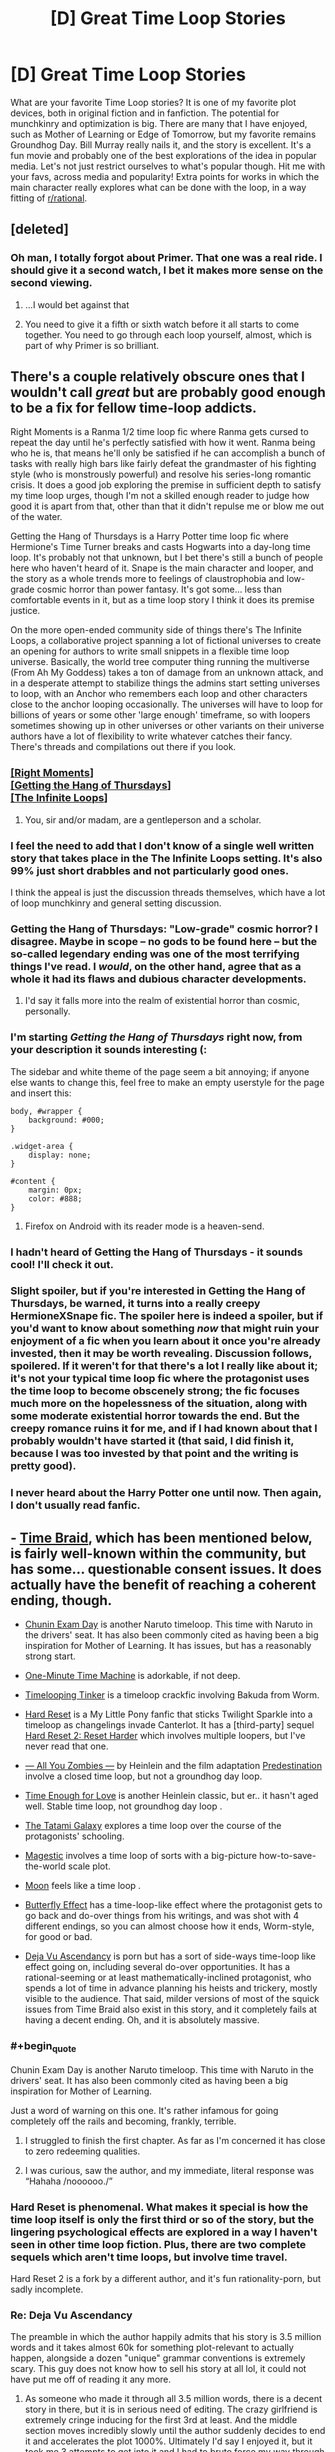 #+TITLE: [D] Great Time Loop Stories

* [D] Great Time Loop Stories
:PROPERTIES:
:Author: blazinghand
:Score: 44
:DateUnix: 1563251113.0
:END:
What are your favorite Time Loop stories? It is one of my favorite plot devices, both in original fiction and in fanfiction. The potential for munchkinry and optimization is big. There are many that I have enjoyed, such as Mother of Learning or Edge of Tomorrow, but my favorite remains Groundhog Day. Bill Murray really nails it, and the story is excellent. It's a fun movie and probably one of the best explorations of the idea in popular media. Let's not just restrict ourselves to what's popular though. Hit me with your favs, across media and popularity! Extra points for works in which the main character really explores what can be done with the loop, in a way fitting of [[/r/rational][r/rational]].


** [deleted]
:PROPERTIES:
:Score: 23
:DateUnix: 1563251458.0
:END:

*** Oh man, I totally forgot about Primer. That one was a real ride. I should give it a second watch, I bet it makes more sense on the second viewing.
:PROPERTIES:
:Author: blazinghand
:Score: 9
:DateUnix: 1563251619.0
:END:

**** ...I would bet against that
:PROPERTIES:
:Author: Loweren
:Score: 10
:DateUnix: 1563268307.0
:END:


**** You need to give it a fifth or sixth watch before it all starts to come together. You need to go through each loop yourself, almost, which is part of why Primer is so brilliant.
:PROPERTIES:
:Author: Frommerman
:Score: 3
:DateUnix: 1563357327.0
:END:


** There's a couple relatively obscure ones that I wouldn't call /great/ but are probably good enough to be a fix for fellow time-loop addicts.

Right Moments is a Ranma 1/2 time loop fic where Ranma gets cursed to repeat the day until he's perfectly satisfied with how it went. Ranma being who he is, that means he'll only be satisfied if he can accomplish a bunch of tasks with really high bars like fairly defeat the grandmaster of his fighting style (who is monstrously powerful) and resolve his series-long romantic crisis. It does a good job exploring the premise in sufficient depth to satisfy my time loop urges, though I'm not a skilled enough reader to judge how good it is apart from that, other than that it didn't repulse me or blow me out of the water.

Getting the Hang of Thursdays is a Harry Potter time loop fic where Hermione's Time Turner breaks and casts Hogwarts into a day-long time loop. It's probably not that unknown, but I bet there's still a bunch of people here who haven't heard of it. Snape is the main character and looper, and the story as a whole trends more to feelings of claustrophobia and low-grade cosmic horror than power fantasy. It's got some... less than comfortable events in it, but as a time loop story I think it does its premise justice.

On the more open-ended community side of things there's The Infinite Loops, a collaborative project spanning a lot of fictional universes to create an opening for authors to write small snippets in a flexible time loop universe. Basically, the world tree computer thing running the multiverse (From Ah My Goddess) takes a ton of damage from an unknown attack, and in a desperate attempt to stabilize things the admins start setting universes to loop, with an Anchor who remembers each loop and other characters close to the anchor looping occasionally. The universes will have to loop for billions of years or some other 'large enough' timeframe, so with loopers sometimes showing up in other universes or other variants on their universe authors have a lot of flexibility to write whatever catches their fancy. There's threads and compilations out there if you look.
:PROPERTIES:
:Author: InfernoVulpix
:Score: 20
:DateUnix: 1563252480.0
:END:

*** [[https://www.fanfiction.net/s/764256/1/Right-Moments][[Right Moments]]]\\
[[https://hayseed42.wordpress.com/2014/06/27/getting-the-hang-of-thursdays-0122/][[Getting the Hang of Thursdays]]]\\
[[https://tvtropes.org/pmwiki/pmwiki.php/FanFic/TheInfiniteLoops][[The Infinite Loops]]]
:PROPERTIES:
:Author: Lightwavers
:Score: 42
:DateUnix: 1563259225.0
:END:

**** You, sir and/or madam, are a gentleperson and a scholar.
:PROPERTIES:
:Author: danielparks
:Score: 20
:DateUnix: 1563259800.0
:END:


*** I feel the need to add that I don't know of a single well written story that takes place in the The Infinite Loops setting. It's also 99% just short drabbles and not particularly good ones.

I think the appeal is just the discussion threads themselves, which have a lot of loop munchkinry and general setting discussion.
:PROPERTIES:
:Author: Makin-
:Score: 18
:DateUnix: 1563262752.0
:END:


*** Getting the Hang of Thursdays: "Low-grade" cosmic horror? I disagree. Maybe in scope -- no gods to be found here -- but the so-called legendary ending was one of the most terrifying things I've read. I /would/, on the other hand, agree that as a whole it had its flaws and dubious character developments.
:PROPERTIES:
:Author: amaze-username
:Score: 13
:DateUnix: 1563311248.0
:END:

**** I'd say it falls more into the realm of existential horror than cosmic, personally.
:PROPERTIES:
:Author: Argenteus_CG
:Score: 2
:DateUnix: 1563520338.0
:END:


*** I'm starting /Getting the Hang of Thursdays/ right now, from your description it sounds interesting (:

The sidebar and white theme of the page seem a bit annoying; if anyone else wants to change this, feel free to make an empty userstyle for the page and insert this:

#+begin_example
  body, #wrapper {
      background: #000;
  }

  .widget-area {
      display: none;
  }

  #content {
      margin: 0px;
      color: #888;
  }
#+end_example
:PROPERTIES:
:Author: Hidden-50
:Score: 7
:DateUnix: 1563300097.0
:END:

**** Firefox on Android with its reader mode is a heaven-send.
:PROPERTIES:
:Author: amaze-username
:Score: 6
:DateUnix: 1563310664.0
:END:


*** I hadn't heard of Getting the Hang of Thursdays - it sounds cool! I'll check it out.
:PROPERTIES:
:Author: blazinghand
:Score: 3
:DateUnix: 1563257488.0
:END:


*** Slight spoiler, but if you're interested in Getting the Hang of Thursdays, be warned, it turns into a really creepy HermioneXSnape fic. The spoiler here is indeed a spoiler, but if you'd want to know about something /now/ that might ruin your enjoyment of a fic when you learn about it once you're already invested, then it may be worth revealing. Discussion follows, spoilered. If it weren't for that there's a lot I really like about it; it's not your typical time loop fic where the protagonist uses the time loop to become obscenely strong; the fic focuses much more on the hopelessness of the situation, along with some moderate existential horror towards the end. But the creepy romance ruins it for me, and if I had known about that I probably wouldn't have started it (that said, I did finish it, because I was too invested by that point and the writing is pretty good).
:PROPERTIES:
:Author: Argenteus_CG
:Score: 2
:DateUnix: 1563520249.0
:END:


*** I never heard about the Harry Potter one until now. Then again, I don't usually read fanfic.
:PROPERTIES:
:Author: lowlyyouarenice
:Score: 1
:DateUnix: 1577918970.0
:END:


** - [[https://www.fanfiction.net/s/5193644/1/Time-Braid][Time Braid]], which has been mentioned below, is fairly well-known within the community, but has some... questionable consent issues. It does actually have the benefit of reaching a coherent ending, though.

- [[https://www.fanfiction.net/s/3929411/1/Chunin-Exam-Day][Chunin Exam Day]] is another Naruto timeloop. This time with Naruto in the drivers' seat. It has also been commonly cited as having been a big inspiration for Mother of Learning. It has issues, but has a reasonably strong start.

- [[https://www.youtube.com/watch?v=vBkBS4O3yvY][One-Minute Time Machine]] is adorkable, if not deep.

- [[https://forums.sufficientvelocity.com/threads/timelooping-tinker-worm-fanfic-au.17681/][Timelooping Tinker]] is a timeloop crackfic involving Bakuda from Worm.

- [[https://www.fimfiction.net/story/67362/hard-reset][Hard Reset]] is a My Little Pony fanfic that sticks Twilight Sparkle into a timeloop as changelings invade Canterlot. It has a [third-party] sequel [[https://www.fimfiction.net/story/145711/hard-reset-2-reset-harder][Hard Reset 2: Reset Harder]] which involves multiple loopers, but I've never read that one.

- [[https://www.amazon.com/All-You-Zombies-Robert-Heinlein-ebook/dp/B008MOKW22][--- All You Zombies ---]] by Heinlein and the film adaptation [[https://www.imdb.com/title/tt2397535/][Predestination]] involve a closed time loop, but not a groundhog day loop.

- [[https://www.amazon.com/dp/B004IYITXE/ref=dp-kindle-redirect?_encoding=UTF8&btkr=1][Time Enough for Love]] is another Heinlein classic, but er.. it hasn't aged well. Stable time loop, not groundhog day loop .

- [[https://myanimelist.net/anime/7785/Yojouhan_Shinwa_Taikei][The Tatami Galaxy]] explores a time loop over the course of the protagonists' schooling.

- [[https://storiesonline.net/s/63138/magestic][Magestic]] involves a time loop of sorts with a big-picture how-to-save-the-world scale plot.

- [[https://www.imdb.com/title/tt1182345/][Moon]] feels like a time loop .

- [[https://en.wikipedia.org/wiki/The_Butterfly_Effect][Butterfly Effect]] has a time-loop-like effect where the protagonist gets to go back and do-over things from his writings, and was shot with 4 different endings, so you can almost choose how it ends, Worm-style, for good or bad.

- [[https://storiesonline.net/s/57098/deja-vu-ascendancy?ind=1][Deja Vu Ascendancy]] is porn but has a sort of side-ways time-loop like effect going on, including several do-over opportunities. It has a rational-seeming or at least mathematically-inclined protagonist, who spends a lot of time in advance planning his heists and trickery, mostly visible to the audience. That said, milder versions of most of the squick issues from Time Braid also exist in this story, and it completely fails at having a decent ending. Oh, and it is absolutely massive.
:PROPERTIES:
:Author: edwardkmett
:Score: 22
:DateUnix: 1563290967.0
:END:

*** #+begin_quote
  Chunin Exam Day is another Naruto timeloop. This time with Naruto in the drivers' seat. It has also been commonly cited as having been a big inspiration for Mother of Learning.
#+end_quote

Just a word of warning on this one. It's rather infamous for going completely off the rails and becoming, frankly, terrible.
:PROPERTIES:
:Author: GlimmervoidG
:Score: 21
:DateUnix: 1563295115.0
:END:

**** I struggled to finish the first chapter. As far as I'm concerned it has close to zero redeeming qualities.
:PROPERTIES:
:Author: waylandertheslayer
:Score: 4
:DateUnix: 1563374152.0
:END:


**** I was curious, saw the author, and my immediate, literal response was “Hahaha /noooooo./”
:PROPERTIES:
:Author: GrafZeppelin127
:Score: 3
:DateUnix: 1563555752.0
:END:


*** Hard Reset is phenomenal. What makes it special is how the time loop itself is only the first third or so of the story, but the lingering psychological effects are explored in a way I haven't seen in other time loop fiction. Plus, there are two complete sequels which aren't time loops, but involve time travel.

Hard Reset 2 is a fork by a different author, and it's fun rationality-porn, but sadly incomplete.
:PROPERTIES:
:Author: DuplexFields
:Score: 7
:DateUnix: 1563296194.0
:END:


*** Re: Deja Vu Ascendancy

The preamble in which the author happily admits that his story is 3.5 million words and it takes almost 60k for something plot-relevant to actually happen, alongside a dozen "unique" grammar conventions is extremely scary. This guy does not know how to sell his story at all lol, it could not have put me off of reading it any more.
:PROPERTIES:
:Author: meterion
:Score: 5
:DateUnix: 1563350869.0
:END:

**** As someone who made it through all 3.5 million words, there is a decent story in there, but it is in serious need of editing. The crazy girlfriend is extremely cringe inducing for the first 3rd at least. And the middle section moves incredibly slowly until the author suddenly decides to end it and accelerates the plot 1000%. Ultimately I'd say I enjoyed it, but it took me 3 attempts to get into it and I had to brute force my way through several sections. If the concept doesn't super intrigue you and you aren't desperate for something to read, it's probably not worth the effort.
:PROPERTIES:
:Author: greenskye
:Score: 7
:DateUnix: 1563427734.0
:END:

***** Thanks for the review! I'll admit it does sound interesting, but if you're telling me I have to power through a million words before it starts to get good I'm gonna have to pass. I'll check it out if I'm ever in a time loop myself, lol.
:PROPERTIES:
:Author: meterion
:Score: 3
:DateUnix: 1563428144.0
:END:


*** Wouldndefinitely recommend Hard Reset and Hard Reset 2: Reset Harder.

Steins:Gate also has elements of a time loop in the midpoint, though it's more about time travel in general.
:PROPERTIES:
:Author: Luminous_Lead
:Score: 3
:DateUnix: 1563496727.0
:END:


*** Speaking of Butterfly Effect, there's also Boku dake ga Inai Machi, aka ERASED. The protag has a similar power.
:PROPERTIES:
:Author: TheRealEndfall
:Score: 2
:DateUnix: 1563332410.0
:END:


*** Wasn't exactly fond of Hard Reset or its sequels [[/r/rational/comments/cdsa6r/d_great_time_loop_stories/evrvimq/?context=2][myself]].

[[/u/DuplexFields]] [[/u/Luminous_Lead]]
:PROPERTIES:
:Author: Fome2
:Score: 2
:DateUnix: 1564719961.0
:END:


** Source Code is a movie about a man who loops a few minutes on a train and is tasked with solving the mystery of why it explodes.

The First Fifteen Lives of Harry August is a thriller novel about a man who is brought back to the time of his birth whenever he dies. He soon discovers there are other loopers and many fascinating concepts are explored in terms of what's possible when there's an entire hidden society of time travelling immortals.
:PROPERTIES:
:Author: hzla00
:Score: 16
:DateUnix: 1563276656.0
:END:

*** Man I really wanted to like Source Code. Its been years since I watched it, but I remember the big reveal as to why he's looping being really stupid and disappointing and the ending being terrible, although now I have no memory as to what it was.
:PROPERTIES:
:Author: sfinebyme
:Score: 13
:DateUnix: 1563287255.0
:END:


*** +1 to The First Fifteen Lives of Harry August, enjoyed it a lot
:PROPERTIES:
:Author: Anderkent
:Score: 1
:DateUnix: 1563673190.0
:END:


** The Netflix miniseries Russian Doll fits this, too.

There's also the Stargate SG-1 Episode "Window of Opportunity", though that is probably only so excellent because of the character humour - nothing Rational to write home about.
:PROPERTIES:
:Author: MagicWeasel
:Score: 13
:DateUnix: 1563257508.0
:END:

*** Russian Doll is excellent, but [[/r/rational]] should be warned that (very light spoiler but oh well) this is not a show about explaining the source of the loops or having very strict mechanics, it's all about exploring the characters.
:PROPERTIES:
:Author: Makin-
:Score: 12
:DateUnix: 1563262894.0
:END:

**** I'll note that this is also true about Replay, the novel recommended above.
:PROPERTIES:
:Author: JackStargazer
:Score: 1
:DateUnix: 1563507734.0
:END:


** [[https://www.goodreads.com/book/show/341735.Replay][Replay]] by Ken Grimwood - what if you die at 43 and wake up in your 18-year-old body with your memories intact.

[[https://www.goodreads.com/book/show/509784.The_End_of_Eternity][The End of Eternity]] by Isaac Asimov. The Eternity is an organization that trades between the various centuries to reduce human suffering. They also have to guarantee their own creation. A technician within the organization falls in love and learns that in the new reality planned for his time, his loved one will not exist.

Ted Chiang's [[https://en.wikipedia.org/wiki/Story_of_Your_Life][The Story of Your Life]] (the Arrival movie) and [[https://www.goodreads.com/book/show/223379.The_Merchant_and_the_Alchemist_s_Gate][The Merchant and the Alchemists Gate]] are both amazing.

Since you liked Edge of Tomorrow, check out the [[https://myanimelist.net/manga/62887/All_You_Need_Is_Kill?q=al%20you%20need%20is%20kill][manga]] or the [[https://myanimelist.net/manga/18511/All_You_Need_Is_Kill][novel]]. The manga is better than the movie and I enjoyed the latter.

I was way too young when I read [[https://www.goodreads.com/book/show/624122.The_Man_Who_Folded_Himself][The Man Who Folded Himself]] by David Gerrold and was not prepared for the (sexual) plot. It was too long ago for me to remember if this is a valid recommendation ;)

Non-fiction: [[https://www.goodreads.com/book/show/36442813-the-order-of-time][The Order of Time]] by Carlo Rovelli is a short, physics/philosophy book that explores the meaning of time. I highly recommend it.

Media: [[https://www.imdb.com/title/tt5753856][Dark]] series, [[https://www.imdb.com/title/tt0480669/][Los cronocrímenes]] (should be more known), [[https://www.imdb.com/title/tt2194499/][About Time]] (a light, feel-good movie based on [[https://www.goodreads.com/book/show/72695.About_Time][About Time: 12 Short Stories]] about time travel).
:PROPERTIES:
:Author: onestojan
:Score: 12
:DateUnix: 1563265864.0
:END:

*** I also was rather young when I read The Man Who Folded Himself and I thought it was fantastic (at the time).

Replay also gets a second thumbs up.

About Time is indeed a feel good movie, but it's kind of annoying that they say one thing and then do another with regards to how the time travel works.
:PROPERTIES:
:Author: SeekingImmortality
:Score: 3
:DateUnix: 1563283670.0
:END:


** I kinda like Naked, it's a time loop movie wherein the MC's loop starts with him naked on the floor of a hotel elevator on his wedding day. Pretty funny.
:PROPERTIES:
:Author: Slinkinator
:Score: 9
:DateUnix: 1563257933.0
:END:

*** ... After doing some research, it turns out that Naked is a Hollywood remake of the Swedish film Naken from 2000.

A movie that I randomly saw on the television like 13 years ago that I very distinctly remember watching, but have been unable to find on the internet.

Thank you kind stranger.
:PROPERTIES:
:Author: MirWasTaken
:Score: 12
:DateUnix: 1563307624.0
:END:


** I also love these, i made a subreddit about them here:

[[https://www.reddit.com/r/Timeloops/]]

At the moment the only content is the list of existing time loop stories of which I am aware, many of the entries on that list haven't been mentioned here.
:PROPERTIES:
:Author: Areign
:Score: 18
:DateUnix: 1563258518.0
:END:


** I'm not sure whether you'd count it as a /loop/, exactly, but The Many Deaths of Harry Potter has him resetting to an earlier point each time he dies. Which is often, because apart from his reset ability, he doesn't wear any plot armour. Run down the wrong street when being chased by Dudley? Death Eaters take him to Quirrelmort and he gets stabbed. Walk down the Hogwarts Express alone? He gets shoved onto the track and crushed. Fight the troll on Halloween? This one's easy to guess.

And the reset point keeps jumping forward, without him having any control over it nor identifying a pattern except that there's a good chance that it will be too late to prevent tragedies other than his own death.

All in all, I found it quite a good take on, "what would it really be like to be the Chosen One?" (hint: there is a substantial bounty on his head)
:PROPERTIES:
:Author: thrawnca
:Score: 9
:DateUnix: 1563279309.0
:END:

*** Thanks for the tip! I've been reading this for a few days and it's been quite entertaining thus far. It does the Slytherin Harry rather better than most HP fanfics.
:PROPERTIES:
:Author: SkoomaDentist
:Score: 2
:DateUnix: 1563482277.0
:END:


** [[https://docs.google.com/document/d/1SddGHeVfcVa5SCDHHTOA4RlKwnef-Q6IMw_Jqw9I0Mw/edit][Dave Scum]] is a short story by the author of Cordyceps. (A pun on save scum)

[[https://www.reddit.com/r/rational/comments/9wrjdn/fantasy_or_time_loop/][This thread]] has some recommendations for time loop stories.
:PROPERTIES:
:Author: andor3333
:Score: 9
:DateUnix: 1563291572.0
:END:

*** I wasn't entirely clear on whether Dave managed to perma-kill himself at the end, or whether the alien report was being written in an abandoned timeline while Dave went off to a new one. I think it's the latter? And the sting in the tail is, Hey, all those timelines where you didn't save the world? /They still happened!/
:PROPERTIES:
:Author: thrawnca
:Score: 1
:DateUnix: 1563403325.0
:END:

**** #+begin_quote
  Fingers crossed it lucks into helping us recover more of the investment than that creep Geaacke, in whatever timeline it makes next.
#+end_quote

Pretty sure based on that, that it's the latter, and that Dave didn't perma-kill himself.
:PROPERTIES:
:Author: nicholaslaux
:Score: 2
:DateUnix: 1563423556.0
:END:


**** >! I think they are talking about the failure of their original mission that caused the machine to land on earth and leave it open what happened to Dave. !< I'm not sure though.
:PROPERTIES:
:Author: andor3333
:Score: 1
:DateUnix: 1563411963.0
:END:

***** I think spaces are breaking your spoiler formatting.
:PROPERTIES:
:Author: Fome2
:Score: 2
:DateUnix: 1564719210.0
:END:


** Mother of Learning!
:PROPERTIES:
:Author: gogishvilli001
:Score: 9
:DateUnix: 1563285974.0
:END:

*** THE GOAT and there's now two excellent audiobook form, one on youtube by [[https://www.youtube.com/watch?v=YsRYCPzdiwg][John Gilmore]] and the Other in podcast form for free by [[https://voraces.podbean.com/][Jack Voraces]].
:PROPERTIES:
:Author: naruto_nutty
:Score: 3
:DateUnix: 1563288890.0
:END:


** Branches on the Tree of Time is a semi related short Terminator fiction.
:PROPERTIES:
:Author: teakwood54
:Score: 9
:DateUnix: 1563290761.0
:END:


** 'ALL YOU NEED IS KILL'

Either the original light novel by Hiroshi Sakurazaka or the (very faithful) manga adaptation by Ryosuke Takeuchi. Since you liked Edge of Tomorrrow, you should also be able to enjoy its source material. Personally, I liked the manga the most out of the three.

'Source Code'

A movie from 2011 by Duncan Jones. It's not your usual time loop story but nevertheless really good. Though if I think too much on it, the ending gives me headache...fucking time travel.
:PROPERTIES:
:Author: AJDLdeBrudi
:Score: 8
:DateUnix: 1563301556.0
:END:


** State the obvious technique: Time Braid would be on many lists including mine. Purple Days is another fic that aspires to greatness and definitely touches it, but it's still running so we don't know if it will nail the ending.

Harry Potter and the Temporal Beacon is deadfic and probably not everyone's cuppa, but I liked it while it lasted. HP&t Wastelands of Time, likewise not everyone's cuppa, likewise I happened to enjoy it.
:PROPERTIES:
:Author: EliezerYudkowsky
:Score: 26
:DateUnix: 1563268707.0
:END:

*** [[https://www.fanfiction.net/s/5193644/1/Time-Braid][[Time Braid]]]\\
[[https://forums.spacebattles.com/threads/purple-days-asoiaf-joffrey-timeloop-au.450894/][[Purple Days]]]\\
[[https://www.fanfiction.net/s/6517567/1/Harry-Potter-and-the-Temporal-Beacon][[Harry Potter and the Temporal Beacon]]]\\
[[https://www.fanfiction.net/s/4068153/1/Harry-Potter-and-the-Wastelands-of-Time][[Harry Potter and the Wastelands of Time]]]
:PROPERTIES:
:Author: Lightwavers
:Score: 19
:DateUnix: 1563278371.0
:END:


*** I remain astonished that anyone is able to read Purple Days, much less enjoy it. I can understand why people are divided over Time Braid - it has great qualities as well as some very questionable content. And Wastelands of Time as you say is a matter of preference.

But Purple Days is so badly written it causes my eyes to bleed out of my skull. I sincerely do not get it.
:PROPERTIES:
:Author: Sophronius
:Score: 6
:DateUnix: 1563275392.0
:END:

**** I had to agree on Purple Days. Really didn't enjoy it and gave up.

I think part of the problem is that it started in medias res. We are introduced to a Joffrey who's already nice. He likes everyone the audience likes, hates (almost) everyone the audience wants him him to hate. I think that was a massive mistake for a Time Loop story. Time loops are about the development of a character - skills, yes, but more importantly emotion. By jumping straight into the end point, it skipped the point of the timeloop.

And yes, it then jumped back and started showing stuff in order but by them it was too late for me.

This ties into the "likes everyone the audience likes" bit I mentioned. It just leaves a bad taste in my mouth. Maybe if we saw him get there step by step, it would be different, but by opening with that end state it lost me. It just tasted too damn saccharine.
:PROPERTIES:
:Author: GlimmervoidG
:Score: 5
:DateUnix: 1563280138.0
:END:

***** The author has since said that opening is non-canon as it cannot align with where the story went. I'm not sure why he hasn't deleted it, though. The story got quite a bit better and somewhere in the middle started to get /really/ good.
:PROPERTIES:
:Author: sfinebyme
:Score: 14
:DateUnix: 1563287092.0
:END:

****** I'd agree. It had a weak beginning, but then it went to areas canon never explored and got great. Good world building, mounting threats, the writing improved.

I think the starting blurb should be rewritten and become 1/10 the size, just a quick blurb about Joffrey acting ooc.
:PROPERTIES:
:Author: JackStargazer
:Score: 8
:DateUnix: 1563296781.0
:END:


***** Starting in medias res is fine. Giving the reader a preview of what is to come is important in fanfiction especially, since the audience doesn't have a lot of patience. You can see it as a pilot episode if you like. I'm even fine with the blatant wish fulfilment and power fantasies. It's not like I'm trying to be a snob.

But you're right that the story affirms everything the author believes, and that is just bad writing. There's a whole segment where he riffs on Catelyn Stark and then all the characters go "hahaha that is so true she does suck". Ugh. It's not just annoying, it means that his characters don't have any life or experiences of their own.

But what gets me the most is that he obviously hasn't read his own writing even once. One read-through is all it would take to fix 95% of the spelling and grammar errors, and he can't even be bothered to do that. That kind of disrespect towards one's own story... I cannot comprehend it.
:PROPERTIES:
:Author: Sophronius
:Score: 9
:DateUnix: 1563280861.0
:END:

****** #+begin_quote
  One read-through is all it would take to fix 95% of the spelling and grammar errors
#+end_quote

It is common to not see errors in your own writing, no matter how many times you read it.
:PROPERTIES:
:Author: sparr
:Score: 4
:DateUnix: 1563292031.0
:END:

******* Useful tip for that: most word processes come with a text to speech function. Use it to read back what you've written. Mistakes that your eyes will skim over, will stand out to your ears.
:PROPERTIES:
:Author: GlimmervoidG
:Score: 3
:DateUnix: 1563295002.0
:END:


**** Hmm, I like Purple Days a lot. You don't like the pacing?

(Many have said that some arcs have been a bit long, especially the Yi-Ti one.)

There's also the problem of the decision leading to the final arc being a bit stupid, with Jofrey taking a big risk on something rather than come back in another loop
:PROPERTIES:
:Author: Hidden-50
:Score: 3
:DateUnix: 1563389433.0
:END:


**** If you skip over Joffery's speeches and read it with the effects his meddling has on the wider world in mind I think it's pretty good. And in truth, Purple Days nails the painful and hypocritical process of becoming a better person in a way that few things I've ever read could. You don't go from a gleeful torturer to the promised savior without a /lot/ of back and forth in between.

Personally, I found the final message of the Deep Ones deeply moving on an existential level.
:PROPERTIES:
:Author: LiminalSouthpaw
:Score: 1
:DateUnix: 1564965022.0
:END:


*** I wouldn't call Wastelands of Time a time loop fic. The whole loop is backstory, none of it happens in the story, and what does happen in the story is almost entirely dissimilar to anything that happened in the described loops.
:PROPERTIES:
:Author: sparr
:Score: 1
:DateUnix: 1563729895.0
:END:


*** Time braid is on many lists, CIA, FBI, NSA, NAMBLA. Cause of the pedophilia.
:PROPERTIES:
:Author: Ardvarkeating101
:Score: 1
:DateUnix: 1563297734.0
:END:


** I'm surprised no one brought up [[https://www.rottentomatoes.com/m/happy_death_day][Happy Death Day]]. It's a horror comedy that was popular enough to earn a sequel (with a third installment in development). The characters are genre-savvy enough to make it entertaining and the whole thing is about fun rather than a serious exploration of time loops or philosophy.
:PROPERTIES:
:Author: itsadok
:Score: 6
:DateUnix: 1563306280.0
:END:

*** The -expression- of the main character in the second movie, during the first loop of the movie, was pretty much my highlight from the film.

Imagine going through the movie Groundhog Day, becoming a better person, making friends with everyone you met in the loop, escaping the time loop, having several weeks or months of life, and then suddenly ENDING UP BACK AT THE START OF THE LOOP AGAIN. She's -pissed- at everyone and everything and all that character growth? Not on display that particular loop.
:PROPERTIES:
:Author: SeekingImmortality
:Score: 3
:DateUnix: 1563317172.0
:END:

**** I'm getting definite [[https://archiveofourown.org/works/1113651][Sisyphus]] vibes here.
:PROPERTIES:
:Author: thrawnca
:Score: 3
:DateUnix: 1563334076.0
:END:


** MLP:FIM time

[[https://www.fimfiction.net/story/18087/the-best-night-ever][The Best Night Ever by Capn_Chryssalid]] is really good. The standout element is the emotional and narrative arc. Through the intersession of a time loop Prince Blueblood, a snobbish manchild in the series, must grow up and become a man (well stallion ;). Very well written and in the style of the original Groundhog Day in that the primary journey is emotional rather than grinding skills.
:PROPERTIES:
:Author: GlimmervoidG
:Score: 11
:DateUnix: 1563260317.0
:END:

*** If we are going to release the pony infestation, Hard Reset and it's sequels are pretty good as well. Twilight is stuck in a time loop where the changelings win and kill everyone in Canterlot. She had to find a solution.
:PROPERTIES:
:Author: JackStargazer
:Score: 6
:DateUnix: 1563296942.0
:END:

**** I enjoyed Hard Reset but lost interest in the squeals.
:PROPERTIES:
:Author: GlimmervoidG
:Score: 4
:DateUnix: 1563297017.0
:END:

***** Try [[https://www.fimfiction.net/story/145711/hard-reset-2-reset-harder][/Hard Reset 2: Reset Harder/]]. It's a fork of the story by a different author that is even better than the original /Hard Reset/ (let alone its lackluster sequels).
:PROPERTIES:
:Author: erwgv3g34
:Score: 3
:DateUnix: 1563364739.0
:END:

****** Tried it and I agree it was very good. Too bad it was abandoned before it could really get to the meat of the story.
:PROPERTIES:
:Author: GlimmervoidG
:Score: 2
:DateUnix: 1563364830.0
:END:


**** Don't get me started on that series.

First there's the totally unheroic protagonist, with a sense of empathy so local that it borders on object impermanence; committing shocking acts and not suffering any lasting guilt or consequences, let alone making any attempt to atone or make amends.

Then there's the twist, with no (or all the wrong kind of) foreshadowing, that the whole first story was actually an elaborately framed coming-out story; and an almost comically generic one, seemingly imported wholesale from the real world without regard for pony society.

Then there's the entire first two thirds of the trilogy being part of a predestination loop, which the characters deliberately adhere to; and the rest of the story revolving around the predestined events' consequences. Related to that is the incoherent metaphysics; seeming to employ the /X-Files/ technique of "if you repeat something enough, people will believe it makes sense". How did Celly know that her particular timeline was the one that Star Swirl would be summoned to? What does it mean to "tie off" timelines? Why do the Regalia split timelines? What did/do the apparent ultimate antagonists, the forces of Time and Destiny, actually want? Did they achieve it, and if not, why not?

Then there's the dropped plot threads. What happens to the untransformed changelings? Why couldn't Star Swirl perfect the loop spell? What are the secrets Luna won't tell? Who altered Star Swirl's letter, how, and why?

For a huge plot hole (or plot-induced stupidity), why didn't the trapped Twilight just follow the "Perfect Run" and /not/ use the Regalia? And later on, if she was always planning to betray her other self, why did the spell she gave her ultimately work perfectly?

At the end, why (besides more object impermanence) doesn't Star Swirl jump further into the future, in order to be with both of his wives? What will happen to Shooting Star's timeline, especially given the previously stated consequences of altering established history?

Glad other people enjoyed it, at least. It was certainly a page-turner in parts.

Also, "the changelings win and kill everyone in Canterlot" is false or misleading in a number of ways.

[[/u/GlimmervoidG]] [[/u/erwgv3g34]]

(Edited somewhat since first upvote.)
:PROPERTIES:
:Author: Fome2
:Score: 2
:DateUnix: 1564719825.0
:END:


*** It's an acknowledged fandom classic, but it blurs the line between "in the style of" and a straight port of the movie into Equestria. Some lines and scenes are copied verbatim.

Personally, I made the mistake of leaving a long gap between reading chapters 4 and 5, which may have contributed to not finding the ending as satisfying as others did. I didn't feel like I had a clear sense of why, exactly, the loop ended when it did and not after the first "perfect" run.

Also, it was sad how even at the end he wasn't willing to tell Rares the truth. I assume that that happens in the sequel.
:PROPERTIES:
:Author: Fome2
:Score: 1
:DateUnix: 1564714633.0
:END:


** Deponia Doomsday remains to this day the one piece of media with the most complex yet ultimately consistent time-travel shenanigans, featuring three different timetravel methods, one of them the good'ol time "reset time to a particular point while specific subjects keep their memories".
:PROPERTIES:
:Author: Mr-Mister
:Score: 4
:DateUnix: 1563272711.0
:END:

*** #+begin_quote
  Deponia Doomsday
#+end_quote

thank you for this amazing recommendation
:PROPERTIES:
:Author: naruto_nutty
:Score: 3
:DateUnix: 1563288719.0
:END:

**** I mean, you gotta play the trilogy before doomsday to truly appreciate it though. My favourite point and click adventure series by a mile, as long as you're not too oversensitive for german humor.
:PROPERTIES:
:Author: Mr-Mister
:Score: 3
:DateUnix: 1563289752.0
:END:


** [[https://en.wikipedia.org/wiki/Day_Break][Day Break]] is an incredibly underrated TV show about a cop trying to solve a murder he was framed for.
:PROPERTIES:
:Author: vokoko
:Score: 4
:DateUnix: 1563276890.0
:END:


** I would advertise a game\\
[[https://store.steampowered.com/app/822830/Ouroboros/]]

it is a porn game RPG game when you repeat the very short story again and again uncovering new stuff and getting different endings.

Very good imho. You will need to download a porn patch since steam does not allow porn content.
:PROPERTIES:
:Author: hoja_nasredin
:Score: 4
:DateUnix: 1563318632.0
:END:

*** Reminds me of long live the queen. Game in which you control a young monarch, and try to keep her and her country alive. It was a lot of fun to slowly uncover all the hidden plots and motives on subsequent playthroughs.
:PROPERTIES:
:Author: adad64
:Score: 2
:DateUnix: 1563406872.0
:END:


*** If we're talking visual novels with that sort of mechanic, I'm currently playing the Zero Escape series, and it does so much with that. It isn't time loop as much as the protagonist living through parallel universes but being able to share information with himself across them. But the end result is pretty similar.
:PROPERTIES:
:Author: SimoneNonvelodico
:Score: 2
:DateUnix: 1564613079.0
:END:


** Not a time loop but a do-over litrpg story.

​

[[https://www.goodreads.com/book/show/41834197-first-song-book-one][First Song Anthem]]
:PROPERTIES:
:Author: naruto_nutty
:Score: 3
:DateUnix: 1563288983.0
:END:


** You may enjoy [[http://do-over.wikifoundry-mobile.com/m/][Do-Over / Second Chance erotica]].
:PROPERTIES:
:Author: iftttAcct2
:Score: 4
:DateUnix: 1563281500.0
:END:


** I'm sorry I can't remember the name of this, but there's a short film on youtube about a businessman that repeats 1PM to 2PM.
:PROPERTIES:
:Author: NZPIEFACE
:Score: 2
:DateUnix: 1563262586.0
:END:

*** I'm such a boring person that if I got infinite repeats of my lunch hour, I'd just try to read every book on Earth.
:PROPERTIES:
:Author: sfinebyme
:Score: 3
:DateUnix: 1563287338.0
:END:


** PMMM is hands down the best time loop story I've ever seen, by a logn shot. I like Mother of Learning and The Melancholy of Haruhi Suzumiya as well, but they don't really compare imo.
:PROPERTIES:
:Author: 1101560
:Score: 2
:DateUnix: 1563423827.0
:END:

*** Puella Magi Madoka Magica, to spell out the abbreviation.
:PROPERTIES:
:Author: GeeJo
:Score: 3
:DateUnix: 1563644729.0
:END:


** Not mentioned yet:

Ghost Trick. The only game I can think of that really captures the feeling of "time loop learning".
:PROPERTIES:
:Author: pldl
:Score: 2
:DateUnix: 1565186038.0
:END:


** Tea with the Hatter [[https://archiveofourown.org/works/15348900/chapters/35614746]]

This one is a groundhog day style loop involving Tony Stark getting stuck in a Thursday with no way out. I remember it being really good, though there are some slashy bits with Loki if that's a dealbreaker.
:PROPERTIES:
:Author: adad64
:Score: 1
:DateUnix: 1563423367.0
:END:


** [[http://escapepod.org/2012/04/05/ep339-run-bakri-says/][Run, Bakri says]]
:PROPERTIES:
:Author: sl236
:Score: 1
:DateUnix: 1563490550.0
:END:


** edit: I had a spoilery description because I couldn't find it anymore.

Sort a Time Loopy. Fairly dark and short but why it is that way would spoiler it:

Vernor Vinge - The Cookie Monster, won a Hugo with it.

[[https://www.ida.liu.se/%7Etompe44/lsff-book/Vernor%20Vinge%20-%20The%20Cookie%20Monster.htm][https://www.ida.liu.se/~tompe44/lsff-book/Vernor%20Vinge%20-%20The%20Cookie%20Monster.htm]]
:PROPERTIES:
:Author: staged_interpreter
:Score: 1
:DateUnix: 1564087020.0
:END:


** Random shoutout to [[https://www.imdb.com/title/tt0106188/][12:01]]. It's not an especially good time loop story or anything, it's just literally the first time loop story I watched as a kid so back then it blew my mind even if in hindsight it's probably terrible XD.

I don't know if it properly qualifies as a time loop, though it has many of its characteristic, but the Doctor Who episode [[https://en.wikipedia.org/wiki/Heaven_Sent_%28Doctor_Who%29][Heaven Sent]] is great, achieving the impressive feat of giving you temporal vertigo with a story that literally spans billions of years, something rather unusual in mainstream fiction. Too bad it was the first half of a two parter that had a rather disappointing ending...
:PROPERTIES:
:Author: SimoneNonvelodico
:Score: 1
:DateUnix: 1564612925.0
:END:
